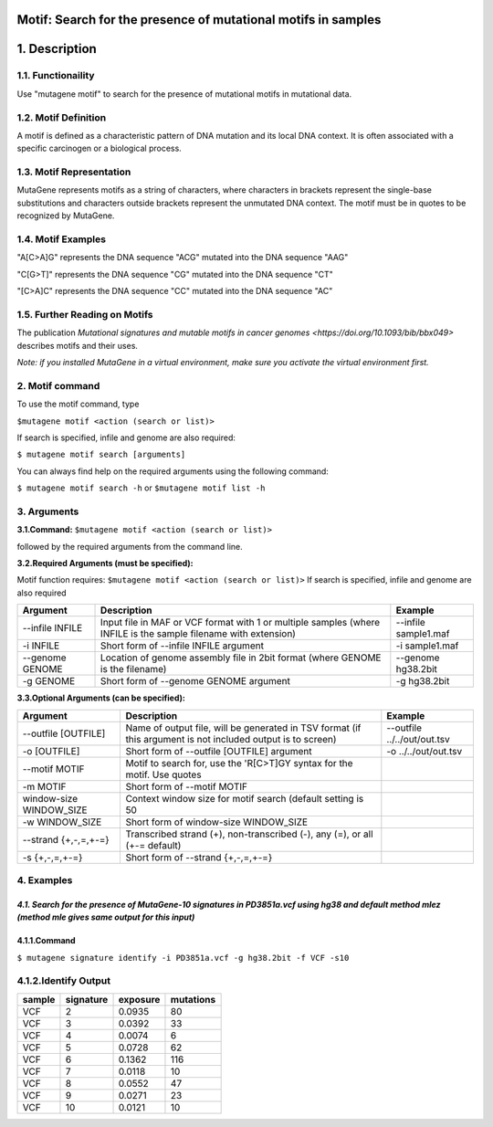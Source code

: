 ===============================================================
Motif: Search for the presence of mutational motifs in samples
===============================================================

==============
1. Description
==============

------------------
1.1. Functionaility
------------------

Use "mutagene motif" to search for the presence of mutational motifs in mutational data.

--------------------
1.2. Motif Definition
--------------------

A motif is defined as a characteristic pattern of DNA mutation and its local DNA context. It is often associated with a specific carcinogen or a biological process.

------------------------
1.3. Motif Representation
------------------------

MutaGene represents motifs as a string of characters, where characters in brackets represent the single-base substitutions and characters outside brackets represent the unmutated DNA context. The motif must be in quotes to be recognized by MutaGene.

-------------------
1.4. Motif Examples
-------------------

"A[C>A]G" represents the DNA sequence "ACG" mutated into the DNA sequence "AAG"

"C[G>T]" represents the DNA sequence "CG" mutated into the DNA sequence "CT"

"[C>A]C" represents the DNA sequence "CC" mutated into the DNA sequence "AC"

------------------------------
1.5. Further Reading on Motifs
------------------------------

The publication `Mutational signatures and mutable motifs in cancer genomes <https://doi.org/10.1093/bib/bbx049>` describes motifs and their uses.

*Note: if you installed MutaGene in a virtual environment, make sure you activate the virtual environment first.*

-------------------
2. Motif command
-------------------

To use the motif command, type 

``$mutagene motif <action (search or list)>``

If search is specified, infile and genome are also required:

``$ mutagene motif search [arguments]``

You can always find help on the required arguments using the following command:

``$ mutagene motif search -h``
or
``$mutagene motif list -h``

------------
3. Arguments
------------

**3.1.Command:** ``$mutagene motif <action (search or list)>``

followed by the required arguments from the command line. 

**3.2.Required Arguments (must be specified):**

Motif function requires:
``$mutagene motif <action (search or list)>``
If search is specified, infile and genome are also required

=========================   ============================================================  ====================
Argument                    Description                                                   Example
=========================   ============================================================  ====================
--infile INFILE             Input file in MAF or VCF format with 1 or multiple samples     --infile sample1.maf
                            (where INFILE is the sample filename with extension)
-i INFILE                   Short form of --infile INFILE argument                         -i sample1.maf 
--genome GENOME             Location of genome assembly file in 2bit format                --genome hg38.2bit   
                            (where GENOME is the filename)                    
-g GENOME                   Short form of --genome GENOME argument                         -g hg38.2bit                      
=========================   ============================================================  ====================                                                                                                                                          


**3.3.Optional Arguments (can be specified):**

==========================  =============================================================  ============================
Argument                    Description                                                    Example
==========================  =============================================================  ============================
--outfile [OUTFILE]         Name of output file, will be generated in TSV format            --outfile ../../out/out.tsv
                            (if this argument is not included output is to screen)
-o [OUTFILE]                Short form of --outfile [OUTFILE] argument                      -o ../../out/out.tsv
--motif MOTIF               Motif to search for, use the 'R[C>T]GY syntax for the
                            motif. Use quotes
-m MOTIF                    Short form of --motif MOTIF
window-size WINDOW_SIZE     Context window size for motif search
                            (default setting is 50
-w WINDOW_SIZE              Short form of window-size WINDOW_SIZE
--strand {+,-,=,+-=}        Transcribed strand (+), non-transcribed (-), any (=),
                            or all (+-= default)
-s {+,-,=,+-=}              Short form of --strand {+,-,=,+-=}
==========================  =============================================================  ============================


-----------
4. Examples
-----------
*4.1. Search for the presence of MutaGene-10 signatures in PD3851a.vcf using hg38 and default method mlez (method mle gives same output for this input)*
-------
4.1.1.Command
-------

``$ mutagene signature identify -i PD3851a.vcf -g hg38.2bit -f VCF -s10``

---------------
4.1.2.Identify Output
---------------

=======  ============  ============  =========== 
sample     signature     exposure    mutations   
=======  ============  ============  =========== 
VCF        2             0.0935      80
VCF        3             0.0392      33
VCF        4             0.0074      6
VCF        5             0.0728      62
VCF        6             0.1362      116
VCF        7             0.0118      10
VCF        8             0.0552      47
VCF        9             0.0271      23
VCF        10            0.0121      10
=======  ============  ============  =========== 



